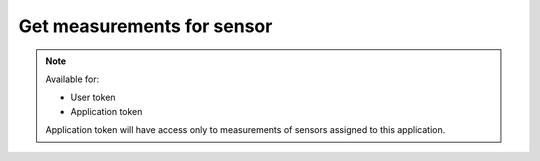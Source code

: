 Get measurements for sensor
~~~~~~~~~~~~~~~~~~~~~~~~~~~

.. http:get:: /api/v1/sensors/(id)/measurements

    **Request**:

    .. sourcecode:: http

        GET /api/v1/sensors/4634da2c-9a18-11e8-9eb6-529269fb1459/measurements HTTP/1.1
        Host: staging.sensorlab.io
        Content-type: application/json

    **Success response**:

    .. sourcecode:: http

        HTTP/1.1 200 OK
        Content-type: application/json

        {
            "result": [
                {
                    "type": "KVF",
                    "value": [
                        3.896,
                        4.037,
                        5.42
                    ],
                    "timestamp": "1533627864"
                },
                {
                    "type": "TTA",
                    "value": [
                        4.465,
                        4.126,
                        4.535
                    ],
                    "timestamp": "1533627865"
                },
            ],
            "next": "d438a4b2-9a17-11e8-9eb6-529269fb1459",
            "prev": null
        }

    **Unauthorized response**

    .. sourcecode:: http

        HTTP/1.1 401 Unauthorized
        Content-Type: applications/json

        {
            "success": false,
            "code": 401,
            "message": "Unauthorized"
        }

    :query next: Use `next` or `prev` fields from response to get next or previous page.
    :query type: filter by type.

    :>json string result.type: Measurement type.
    :>json string result.value: Array of values.
    :>json string result.timestamp: Timestamp for measurement.
    :>json string next: This param shows next measurement ID for next page. Use it with `next` query parameter.
    :>json string prev: This param shows prev measurement ID for prev page. Use it with `next` query parameter.
    :>json string timestamp_start: Filter by timestamp range.
    :>json string timestamp_stop: Filter by timestamp range.


    :reqheader Authorization: Bearer token from authentication.
    :reqheader Content-Type: application/json
    :statuscode 200: No errors, will return result with sensors list.
    :statuscode 401: User is not authorized - token is incorrect or outdated.

    :statuscode 422: Validation error.

    **Possible validation errors and codes:**

        - code=2 - field=sensor_id - This is not correct id format
        - code=3 - field=next - This is not correct id format
        - code=4 - field=timestamp_start - `timestamp_start` should be correct unix timestamp format
        - code=5 - field=timestamp_stop - `timestamp_stop` should be correct unix timestamp format
        - code=6 - field=timestamp_stop - `timestamp_stop` should be more or equal `timestamp_start`


.. note::
    Available for:

    - User token
    - Application token

    Application token will have access only to measurements of sensors assigned to this application.